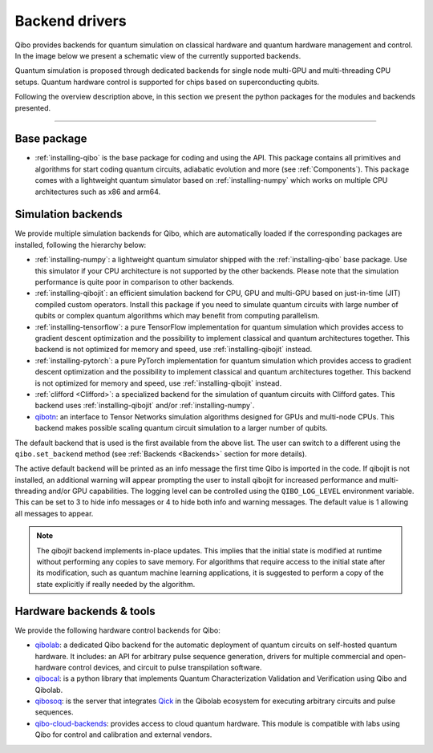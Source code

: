 
.. _backend-drivers:

Backend drivers
===============

Qibo provides backends for quantum simulation on classical
hardware and quantum hardware management and control. In the image below we
present a schematic view of the currently supported backends.

.. image:: backends.png

Quantum simulation is proposed through dedicated backends for single node
multi-GPU and multi-threading CPU setups. Quantum hardware control is supported
for chips based on superconducting qubits.

.. _packages:

Following the overview description above, in this section we present the python
packages for the modules and backends presented.

_______________________

Base package
^^^^^^^^^^^^

* :ref:`installing-qibo` is the base package for coding and using the API. This package contains all primitives and algorithms for start coding quantum circuits, adiabatic evolution and more (see :ref:`Components`). This package comes with a lightweight quantum simulator based on :ref:`installing-numpy` which works on multiple CPU architectures such as x86 and arm64.

.. _simulation-backends:

Simulation backends
^^^^^^^^^^^^^^^^^^^

We provide multiple simulation backends for Qibo, which are automatically loaded
if the corresponding packages are installed, following the hierarchy below:

* :ref:`installing-numpy`: a lightweight quantum simulator shipped with the :ref:`installing-qibo` base package. Use this simulator if your CPU architecture is not supported by the other backends. Please note that the simulation performance is quite poor in comparison to other backends.
* :ref:`installing-qibojit`: an efficient simulation backend for CPU, GPU and multi-GPU based on just-in-time (JIT) compiled custom operators. Install this package if you need to simulate quantum circuits with large number of qubits or complex quantum algorithms which may benefit from computing parallelism.
* :ref:`installing-tensorflow`: a pure TensorFlow implementation for quantum simulation which provides access to gradient descent optimization and the possibility to implement classical and quantum architectures together. This backend is not optimized for memory and speed, use :ref:`installing-qibojit` instead.
* :ref:`installing-pytorch`: a pure PyTorch implementation for quantum simulation which provides access to gradient descent optimization and the possibility to implement classical and quantum architectures together. This backend is not optimized for memory and speed, use :ref:`installing-qibojit` instead.
* :ref:`clifford <Clifford>`: a specialized backend for the simulation of quantum circuits with Clifford gates. This backend uses :ref:`installing-qibojit` and/or :ref:`installing-numpy`.
* `qibotn <https://qibo.science/qibotn/stable/>`_: an interface to Tensor Networks simulation algorithms designed for GPUs and multi-node CPUs. This backend makes possible scaling quantum circuit simulation to a larger number of qubits.

The default backend that is used is the first available from the above list.
The user can switch to a different using the ``qibo.set_backend`` method
(see :ref:`Backends <Backends>` section for more details).

The active default backend will be printed as an info message the first time
Qibo is imported in the code. If qibojit is not installed, an additional warning
will appear prompting the user to install qibojit for increased
performance and multi-threading and/or GPU capabilities. The logging level can
be controlled using the ``QIBO_LOG_LEVEL`` environment variable. This can be set
to 3 to hide info messages or 4 to hide both info and warning messages. The
default value is 1 allowing all messages to appear.

.. note::
  The `qibojit` backend implements in-place updates. This
  implies that the initial state is modified at runtime without performing any copies to save memory.
  For algorithms that require access to the initial state after its modification, such as quantum machine learning applications,
  it is suggested to perform a copy of the state explicitly if really needed by the algorithm.


.. _hardware-backends:

Hardware backends & tools
^^^^^^^^^^^^^^^^^^^^^^^^^

We provide the following hardware control backends for Qibo:

* `qibolab <https://qibo.science/qibolab/stable/>`_: a dedicated Qibo backend
  for the automatic deployment of quantum circuits on self-hosted quantum
  hardware. It includes: an API for arbitrary pulse sequence generation, drivers
  for multiple commercial and open-hardware control devices, and circuit to
  pulse transpilation software.

* `qibocal <https://qibo.science/qibocal/stable/>`_: is a python library that
  implements Quantum Characterization Validation and Verification using Qibo and
  Qibolab.

* `qibosoq <https://qibo.science/qibosoq/stable/>`_: is the server that
  integrates `Qick <https://github.com/openquantumhardware/qick>`_ in the
  Qibolab ecosystem for executing arbitrary circuits and pulse sequences.

* `qibo-cloud-backends <https://qibo.science/qibo-cloud-backends/stable/>`_:
  provides access to cloud quantum hardware. This module is compatible with labs
  using Qibo for control and calibration and external vendors.
